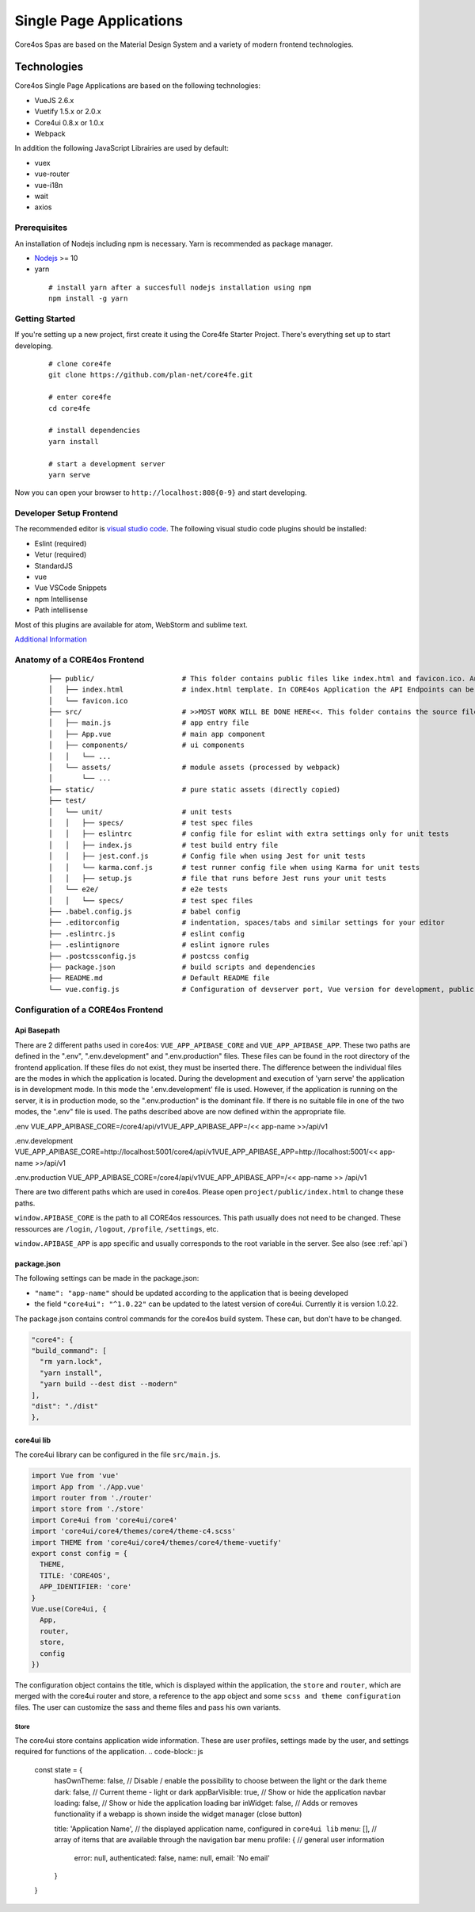 ########################
Single Page Applications
########################

Core4os Spas are based on the Material Design System and a variety of modern frontend technologies.

Technologies
============

Core4os Single Page Applications are based on the following technologies:

* VueJS 2.6.x
* Vuetify 1.5.x or 2.0.x
* Core4ui 0.8.x or 1.0.x
* Webpack

In addition the following JavaScript Librairies are used by default:

* vuex
* vue-router
* vue-i18n
* wait
* axios


Prerequisites
#############

An installation of Nodejs including npm is necessary. Yarn is recommended as package manager.

* `Nodejs <https://nodejs.org/en/download/>`_ >= 10
* yarn

 ::

    # install yarn after a succesfull nodejs installation using npm
    npm install -g yarn


Getting Started
###############

If you're setting up a new project, first create it using the Core4fe Starter Project.
There's everything set up to start developing.

 ::

    # clone core4fe
    git clone https://github.com/plan-net/core4fe.git

    # enter core4fe
    cd core4fe

    # install dependencies
    yarn install

    # start a development server
    yarn serve



Now you can open your browser to ``http://localhost:808{0-9}``   and start developing.


Developer Setup Frontend
########################

The recommended editor is `visual studio code  <https://code.visualstudio.com/>`_.
The following visual studio code plugins should be installed:

* Eslint (required)
* Vetur (required)
* StandardJS
* vue
* Vue VSCode Snippets
* npm Intellisense
* Path intellisense

Most of this plugins are available for atom, WebStorm and sublime text.

`Additional Information  <https://www.sitepoint.com/vue-development-environment/>`_

Anatomy of a CORE4os Frontend
#############################
 ::

    ├── public/                     # This folder contains public files like index.html and favicon.ico. Any static assets placed here will simply be copied and not go through webpack.
    │   ├── index.html              # index.html template. In CORE4os Application the API Endpoints can be configured here.
    │   └── favicon.ico
    ├── src/                        # >>MOST WORK WILL BE DONE HERE<<. This folder contains the source files for your project.
    │   ├── main.js                 # app entry file
    │   ├── App.vue                 # main app component
    │   ├── components/             # ui components
    │   │   └── ...
    │   └── assets/                 # module assets (processed by webpack)
    │       └── ...
    ├── static/                     # pure static assets (directly copied)
    ├── test/
    │   └── unit/                   # unit tests
    │   │   ├── specs/              # test spec files
    │   │   ├── eslintrc            # config file for eslint with extra settings only for unit tests
    │   │   ├── index.js            # test build entry file
    │   │   ├── jest.conf.js        # Config file when using Jest for unit tests
    │   │   └── karma.conf.js       # test runner config file when using Karma for unit tests
    │   │   ├── setup.js            # file that runs before Jest runs your unit tests
    │   └── e2e/                    # e2e tests
    │   │   └── specs/              # test spec files
    ├── .babel.config.js            # babel config
    ├── .editorconfig               # indentation, spaces/tabs and similar settings for your editor
    ├── .eslintrc.js                # eslint config
    ├── .eslintignore               # eslint ignore rules
    ├── .postcssconfig.js           # postcss config
    ├── package.json                # build scripts and dependencies
    ├── README.md                   # Default README file
    └── vue.config.js               # Configuration of devserver port, Vue version for development, public path on the server etc.



Configuration  of a CORE4os Frontend
####################################

Api Basepath
------------

There are 2 different paths used in core4os: ``VUE_APP_APIBASE_CORE`` and ``VUE_APP_APIBASE_APP``.
These two paths are defined in the ".env", ".env.development" and ".env.production" files.
These files can be found in the root directory of the frontend application.
If these files do not exist, they must be inserted there.
The difference between the individual files are the modes in which the application is located.
During the development and execution of 'yarn serve' the application is in development mode.
In this mode the '.env.development' file is used.
However, if the application is running on the server, it is in production mode, so the ".env.production" is the dominant file.
If there is no suitable file in one of the two modes, the ".env" file is used.
The paths described above are now defined within the appropriate file.

.env
VUE_APP_APIBASE_CORE=/core4/api/v1VUE_APP_APIBASE_APP=/<< app-name >>/api/v1

.env.development
VUE_APP_APIBASE_CORE=http://localhost:5001/core4/api/v1VUE_APP_APIBASE_APP=http://localhost:5001/<< app-name >>/api/v1

.env.production
VUE_APP_APIBASE_CORE=/core4/api/v1VUE_APP_APIBASE_APP=/<< app-name >> /api/v1


There are two different paths which are used in core4os. Please open ``project/public/index.html`` to change these paths.

``window.APIBASE_CORE`` is the path to all CORE4os ressources. This path usually does not need to be changed. These ressources are ``/login``, ``/logout``, ``/profile``, ``/settings``, etc.

``window.APIBASE_APP`` is app specific and usually corresponds to the root variable in the server. See also (see :ref:`api`)

package.json
------------
The following settings can be made in the package.json:

* ``"name": "app-name"`` should be updated according to the application that is beeing developed
* the field ``"core4ui": "^1.0.22"`` can be updated to the latest version of core4ui. Currently it is version 1.0.22.

The package.json contains control commands for the core4os build system. These can, but don't have to be changed.

.. code-block:: js

    "core4": {
    "build_command": [
      "rm yarn.lock",
      "yarn install",
      "yarn build --dest dist --modern"
    ],
    "dist": "./dist"
    },

core4ui lib
------------
The core4ui library can be configured in the file ``src/main.js``.

.. code-block:: js

    import Vue from 'vue'
    import App from './App.vue'
    import router from './router'
    import store from './store'
    import Core4ui from 'core4ui/core4'
    import 'core4ui/core4/themes/core4/theme-c4.scss'
    import THEME from 'core4ui/core4/themes/core4/theme-vuetify'
    export const config = {
      THEME,
      TITLE: 'CORE4OS',
      APP_IDENTIFIER: 'core'
    }
    Vue.use(Core4ui, {
      App,
      router,
      store,
      config
    })

The configuration object contains the title, which is displayed within the application, the ``store`` and ``router``,
which are merged with the core4ui router and store, a reference to the ``app`` object and some ``scss and theme configuration`` files.
The user can customize the sass and theme files and pass his own variants.

Store
*****

The core4ui store contains application wide information.
These are user profiles, settings made by the user, and settings required for functions of the application.
.. code-block:: js

    const state = {
      hasOwnTheme: false,   // Disable / enable the possibility to choose between the light or the dark theme
      dark: false,          // Current theme - light or dark
      appBarVisible: true,  // Show or hide the application navbar
      loading: false,       // Show or hide the application loading bar
      inWidget: false,      // Adds or removes functionality if a webapp is shown inside the widget manager (close button)

      title: 'Application Name', // the displayed application name, configured in ``core4ui lib``
      menu: [],                  // array of items that are available through the navigation bar menu
      profile: {                 // general user information
        error: null,
        authenticated: false,
        name: null,
        email: 'No email'
      }
    }